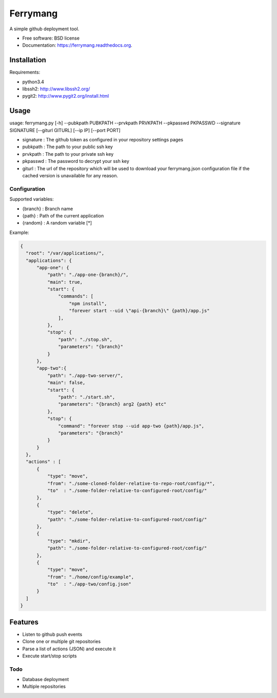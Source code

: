 ===============================
Ferrymang
===============================

A simple github deployment tool.

* Free software: BSD license
* Documentation: https://ferrymang.readthedocs.org.

Installation
------------

Requirements:

* python3.4
* libssh2: http://www.libssh2.org/
* pygit2: http://www.pygit2.org/install.html

Usage
-----
usage: ferrymang.py [-h] --pubkpath PUBKPATH --prvkpath PRVKPATH --pkpasswd PKPASSWD --signature SIGNATURE [--giturl GITURL] [--ip IP] [--port PORT]

* signature : The github token as configured in your repository settings pages
* pubkpath : The path to your public ssh key
* prvkpath : The path to your private ssh key
* pkpasswd : The password to decrypt your ssh key
* giturl : The url of the repository which will be used to download your ferrymang.json configuration file if the cached version is unavailable for any reason.


Configuration
_____________

Supported variables:

* {branch} : Branch name
* {path} : Path of the current application
* {random} : A random variable [*]

Example:

.. code:: javascript

    {
      "root": "/var/applications/",
      "applications": {
          "app-one": {
              "path": "./app-one-{branch}/",
              "main": true,
              "start": {
                  "commands": [
                      "npm install",
                      "forever start --uid \"api-{branch}\" {path}/app.js"
                  ],
              },
              "stop": {
                  "path": "./stop.sh",
                  "parameters": "{branch}"
              }
          },
          "app-two":{
              "path": "./app-two-server/",
              "main": false,
              "start": {
                  "path": "./start.sh",
                  "parameters": "{branch} arg2 {path} etc"
              },
              "stop": {
                  "command": "forever stop --uid app-two {path}/app.js",
                  "parameters": "{branch}"
              }
          }
      },
      "actions" : [
          {
              "type": "move",
              "from": "./some-cloned-folder-relative-to-repo-root/config/*",
              "to"  : "./some-folder-relative-to-configured-root/config/"
          },
          {
              "type": "delete",
              "path": "./some-folder-relative-to-configured-root/config/"
          },
          {
              "type": "mkdir",
              "path": "./some-folder-relative-to-configured-root/config/"
          },
          {
              "type": "move",
              "from": "./home/config/example",
              "to"  : "./app-two/config.json"
          }
      ]
    }


Features
--------

* Listen to github push events
* Clone one or multiple git repositories
* Parse a list of actions (JSON) and execute it
* Execute start/stop scripts

Todo
____

* Database deployment
* Multiple repositories